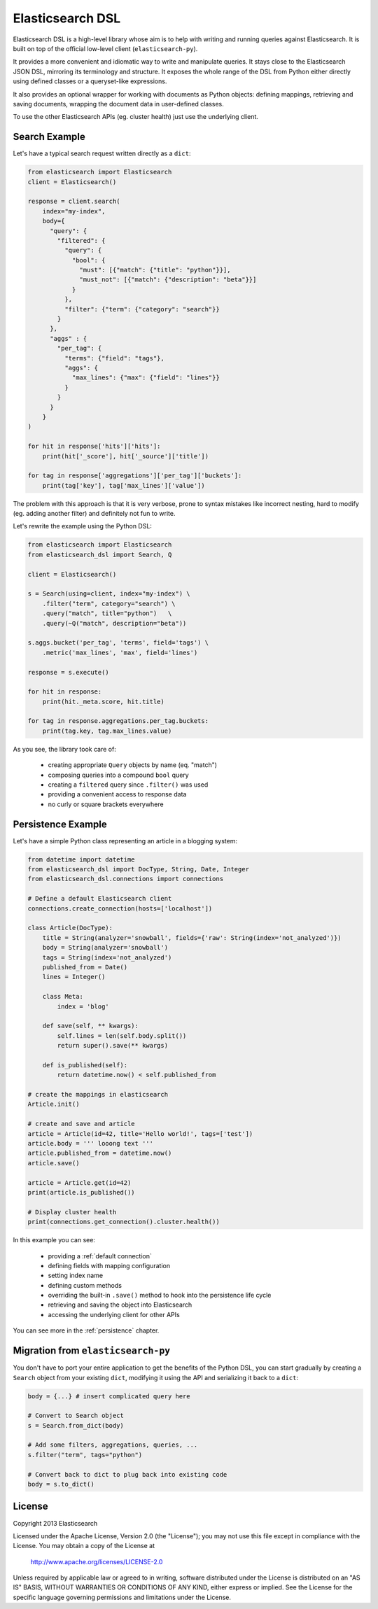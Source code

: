 Elasticsearch DSL
=================

Elasticsearch DSL is a high-level library whose aim is to help with writing and
running queries against Elasticsearch. It is built on top of the official
low-level client (``elasticsearch-py``).

It provides a more convenient and idiomatic way to write and manipulate
queries. It stays close to the Elasticsearch JSON DSL, mirroring its
terminology and structure. It exposes the whole range of the DSL from Python
either directly using defined classes or a queryset-like expressions.

It also provides an optional wrapper for working with documents as Python
objects: defining mappings, retrieving and saving documents, wrapping the
document data in user-defined classes.

To use the other Elasticsearch APIs (eg. cluster health) just use the
underlying client.

Search Example
--------------

Let's have a typical search request written directly as a ``dict``:

.. code:: python

    from elasticsearch import Elasticsearch
    client = Elasticsearch()

    response = client.search(
        index="my-index",
        body={
          "query": {
            "filtered": {
              "query": {
                "bool": {
                  "must": [{"match": {"title": "python"}}],
                  "must_not": [{"match": {"description": "beta"}}]
                }
              },
              "filter": {"term": {"category": "search"}}
            }
          },
          "aggs" : {
            "per_tag": {
              "terms": {"field": "tags"},
              "aggs": {
                "max_lines": {"max": {"field": "lines"}}
              }
            }
          }
        }
    )

    for hit in response['hits']['hits']:
        print(hit['_score'], hit['_source']['title'])

    for tag in response['aggregations']['per_tag']['buckets']:
        print(tag['key'], tag['max_lines']['value'])



The problem with this approach is that it is very verbose, prone to syntax
mistakes like incorrect nesting, hard to modify (eg. adding another filter) and
definitely not fun to write.

Let's rewrite the example using the Python DSL:

.. code:: python

    from elasticsearch import Elasticsearch
    from elasticsearch_dsl import Search, Q

    client = Elasticsearch()

    s = Search(using=client, index="my-index") \
        .filter("term", category="search") \
        .query("match", title="python")   \
        .query(~Q("match", description="beta"))

    s.aggs.bucket('per_tag', 'terms', field='tags') \
        .metric('max_lines', 'max', field='lines')

    response = s.execute()

    for hit in response:
        print(hit._meta.score, hit.title)

    for tag in response.aggregations.per_tag.buckets:
        print(tag.key, tag.max_lines.value)

As you see, the library took care of:

  * creating appropriate ``Query`` objects by name (eq. "match")

  * composing queries into a compound ``bool`` query

  * creating a ``filtered`` query since ``.filter()`` was used

  * providing a convenient access to response data

  * no curly or square brackets everywhere


Persistence Example
-------------------

Let's have a simple Python class representing an article in a blogging system:

.. code:: python

    from datetime import datetime
    from elasticsearch_dsl import DocType, String, Date, Integer
    from elasticsearch_dsl.connections import connections

    # Define a default Elasticsearch client
    connections.create_connection(hosts=['localhost'])

    class Article(DocType):
        title = String(analyzer='snowball', fields={'raw': String(index='not_analyzed')})
        body = String(analyzer='snowball')
        tags = String(index='not_analyzed')
        published_from = Date()
        lines = Integer()

        class Meta:
            index = 'blog'

        def save(self, ** kwargs):
            self.lines = len(self.body.split())
            return super().save(** kwargs)

        def is_published(self):
            return datetime.now() < self.published_from

    # create the mappings in elasticsearch
    Article.init()

    # create and save and article
    article = Article(id=42, title='Hello world!', tags=['test'])
    article.body = ''' looong text '''
    article.published_from = datetime.now()
    article.save()

    article = Article.get(id=42)
    print(article.is_published())

    # Display cluster health
    print(connections.get_connection().cluster.health())


In this example you can see:

  * providing a :ref:`default connection`

  * defining fields with mapping configuration

  * setting index name

  * defining custom methods

  * overriding the built-in ``.save()`` method to hook into the persistence
    life cycle

  * retrieving and saving the object into Elasticsearch

  * accessing the underlying client for other APIs

You can see more in the :ref:`persistence` chapter.

Migration from ``elasticsearch-py``
-----------------------------------

You don't have to port your entire application to get the benefits of the
Python DSL, you can start gradually by creating a ``Search`` object from your
existing ``dict``, modifying it using the API and serializing it back to a
``dict``:

.. code:: python

    body = {...} # insert complicated query here

    # Convert to Search object
    s = Search.from_dict(body)

    # Add some filters, aggregations, queries, ...
    s.filter("term", tags="python")

    # Convert back to dict to plug back into existing code
    body = s.to_dict()


License
-------

Copyright 2013 Elasticsearch

Licensed under the Apache License, Version 2.0 (the "License");
you may not use this file except in compliance with the License.
You may obtain a copy of the License at

    http://www.apache.org/licenses/LICENSE-2.0

Unless required by applicable law or agreed to in writing, software
distributed under the License is distributed on an "AS IS" BASIS,
WITHOUT WARRANTIES OR CONDITIONS OF ANY KIND, either express or implied.
See the License for the specific language governing permissions and
limitations under the License.
